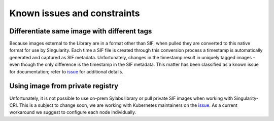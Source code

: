 .. _constraints:

=============================
Known issues and constraints
=============================

---------------------------------------------
Differentiate same image with different tags
---------------------------------------------

Because images external to the Library are in a format other than SIF, when pulled they are converted to this native
format for use by Singularity. Each time a SIF file is created through this conversion process a timestamp is
automatically generated and captured as SIF metadata. Unfortunately, changes in the timestamp result in uniquely
tagged images - even though the only difference is the timestamp in the SIF metadata. This matter has been classified
as a known issue for documentation; refer to `issue <https://github.com/sylabs/singularity-cri/issues/15>`_
for additional details.


---------------------------------
Using image from private registry
---------------------------------

Unfortunately, it is not possible to use on-prem Sylabs library or pull private SIF images when working with
Singularity-CRI. This is a subject to change soon, we are working with Kubernetes maintainers on
the `issue <https://github.com/kubernetes/kubernetes/issues/79803>`_. As a current workaround we suggest
to configure each node individually.
